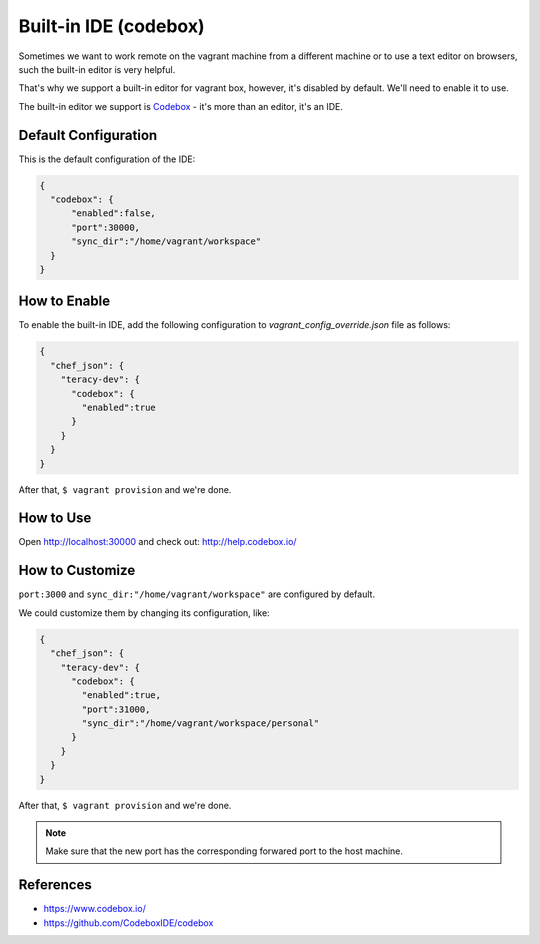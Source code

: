 Built-in IDE (codebox)
======================

Sometimes we want to work remote on the vagrant machine from a different machine or to use
a text editor on browsers, such the built-in editor is very helpful.

That's why we support a built-in editor for vagrant box, however, it's disabled by default. We'll
need to enable it to use.

The built-in editor we support is Codebox_ - it's more than an editor, it's an IDE.

..  image:: _static/built-in-ide/teracy_codebox_screenshot.png
    :align: center


Default Configuration
---------------------

This is the default configuration of the IDE:

..  code-block:: json

    {
      "codebox": {
          "enabled":false,
          "port":30000,
          "sync_dir":"/home/vagrant/workspace"
      }
    }


How to Enable
-------------

To enable the built-in IDE, add the following configuration to *vagrant_config_override.json* file
as follows:

..  code-block:: json

    {
      "chef_json": {
        "teracy-dev": {
          "codebox": {
            "enabled":true
          }
        }
      }
    }

After that, ``$ vagrant provision`` and we're done.


How to Use
----------

Open http://localhost:30000 and check out: http://help.codebox.io/


How to Customize
----------------

``port:3000`` and ``sync_dir:"/home/vagrant/workspace"`` are configured by default.

We could customize them by changing its configuration, like:

..  code-block:: json

    {
      "chef_json": {
        "teracy-dev": {
          "codebox": {
            "enabled":true,
            "port":31000,
            "sync_dir":"/home/vagrant/workspace/personal"
          }
        }
      }
    }

After that, ``$ vagrant provision`` and we're done.

..  note::
    Make sure that the new port has the corresponding forwared port to the host machine.


References
----------
- https://www.codebox.io/
- https://github.com/CodeboxIDE/codebox

..  _Codebox:  https://github.com/CodeboxIDE/codebox





